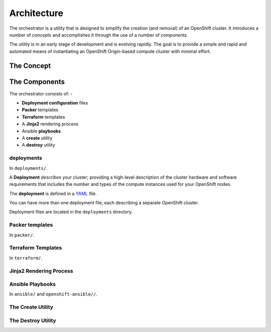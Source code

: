 ############
Architecture
############

.. highlight:: none

The orchestrator is a utility that is designed to simplify the creation
(and removal) of an OpenShift cluster. It introduces a number of
*concepts* and accomplishes it through the use of a number of *components*.

The utility is in an early stage of development and is evolving rapidly.
The goal is to provide a simple and rapid and automated means of instantiating
an OpenShift Origin-based compute cluster with minimal effort.

The Concept
===========

The Components
===============

The orchestrator consists of: -

*   **Deployment configuration** files
*   **Packer** templates
*   **Terraform** templates
*   A **Jinja2** rendering process
*   Ansible **playbooks**
*   A **create** utility
*   A **destroy** utility

deployments
-----------

In ``deployments/``.

A **Deployment** *describes* your cluster; providing a high-level description
of the cluster hardware and software requirements that includes the number and
types of the compute instances used for your OpenShift nodes.

The **deployment** is defined in a `YAML`_ file.

You can have more than one deployment file, each describing a separate
OpenShift cluster.

Deployment files are located in the ``deployments`` directory.

.. _YAML: http://yaml.org

Packer templates
----------------

In ``packer/``.

Terraform Templates
-------------------

In ``terraform/``.

Jinja2 Rendering Process
------------------------

Ansible Playbooks
-----------------

In ``ansible/`` and ``openshift-ansible//``.

The Create Utility
------------------

The Destroy Utility
-------------------
